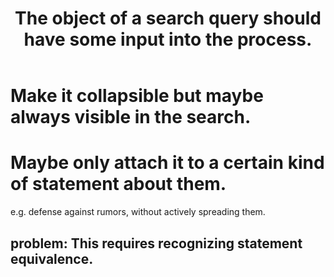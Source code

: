 :PROPERTIES:
:ID:       7b5ddfdb-e004-4989-84f1-241a6a5f5166
:END:
#+title: The object of a search query should have some input into the process.
* Make it collapsible but maybe always visible in the search.
* Maybe only attach it to a certain kind of statement about them.
  e.g. defense against rumors, without actively spreading them.
** problem: This requires recognizing statement equivalence.
